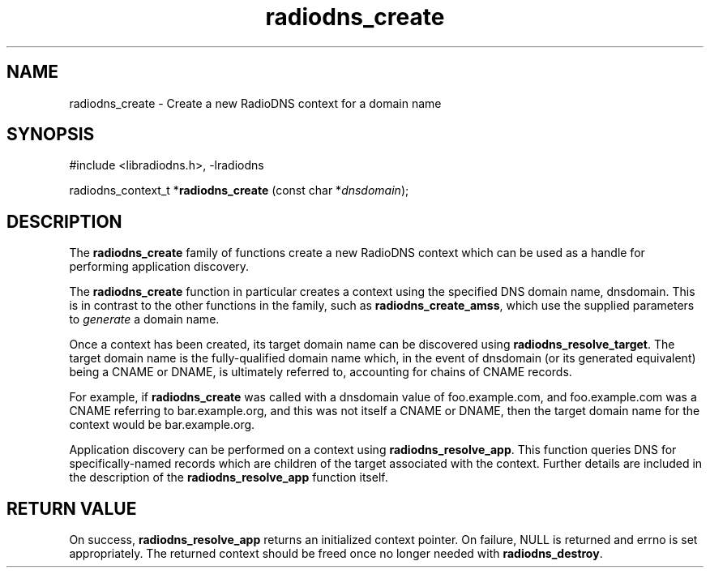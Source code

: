 '\" -*- coding: us-ascii -*-
.if \n(.g .ds T< \\FC
.if \n(.g .ds T> \\F[\n[.fam]]
.de URL
\\$2 \(la\\$1\(ra\\$3
..
.if \n(.g .mso www.tmac
.TH radiodns_create 3 "2 September 2010" "" ""
.SH NAME
radiodns_create \- Create a new RadioDNS context for a domain name
.SH SYNOPSIS
'nh
.nf
\*(T<#include <libradiodns.h>, \-lradiodns\*(T>
.fi
.sp 1
.PP
.fi
.ad l
\*(T<radiodns_context_t *\fBradiodns_create\fR\*(T> \kx
.if (\nx>(\n(.l/2)) .nr x (\n(.l/5)
'in \n(.iu+\nxu
\*(T<(const char *\fIdnsdomain\fR);\*(T>
'in \n(.iu-\nxu
.ad b
'hy
.SH DESCRIPTION
The \*(T<\fBradiodns_create\fR\*(T> family of functions create
a new RadioDNS context which can be used as a handle for performing
application discovery.
.PP
The \*(T<\fBradiodns_create\fR\*(T> function in particular
creates a context using the specified DNS domain name,
\*(T<dnsdomain\*(T>. This is in contrast to the other
functions in the family, such as
\*(T<\fBradiodns_create_amss\fR\*(T>, which use the supplied
parameters to \fIgenerate\fR a domain name.
.PP
Once a context has been created, its target domain name can be
discovered using \*(T<\fBradiodns_resolve_target\fR\*(T>. The
target domain name is the fully-qualified domain name which, in
the event of \*(T<dnsdomain\*(T> (or its generated
equivalent) being a CNAME or
DNAME, is ultimately referred to, accounting
for chains of CNAME records.
.PP
For example, if \*(T<\fBradiodns_create\fR\*(T> was called
with a \*(T<dnsdomain\*(T> value of
\*(T<foo.example.com\*(T>, and
\*(T<foo.example.com\*(T> was a CNAME
referring to \*(T<bar.example.org\*(T>, and this was not
itself a CNAME or DNAME,
then the target domain name for the context would be
\*(T<bar.example.org\*(T>.
.PP
Application discovery can be performed on a context using
\*(T<\fBradiodns_resolve_app\fR\*(T>. This function queries
DNS for specifically-named records which are children of the
target associated with the context. Further details are included
in the description of the \*(T<\fBradiodns_resolve_app\fR\*(T>
function itself.
.SH "RETURN VALUE"
On success, \*(T<\fBradiodns_resolve_app\fR\*(T> returns an
initialized context pointer. On failure, \*(T<NULL\*(T> is
returned and \*(T<errno\*(T> is set appropriately. The returned
context should be freed once no longer needed with
\*(T<\fBradiodns_destroy\fR\*(T>.
